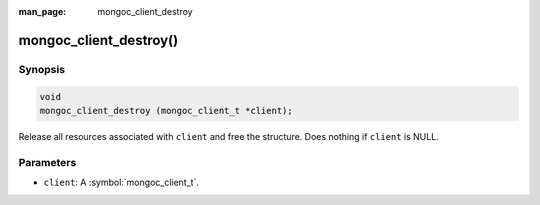 :man_page: mongoc_client_destroy

mongoc_client_destroy()
=======================

Synopsis
--------

.. code-block:: c

  void
  mongoc_client_destroy (mongoc_client_t *client);

Release all resources associated with ``client`` and free the structure. Does nothing if ``client`` is NULL.

Parameters
----------

* ``client``: A :symbol:`mongoc_client_t`.

